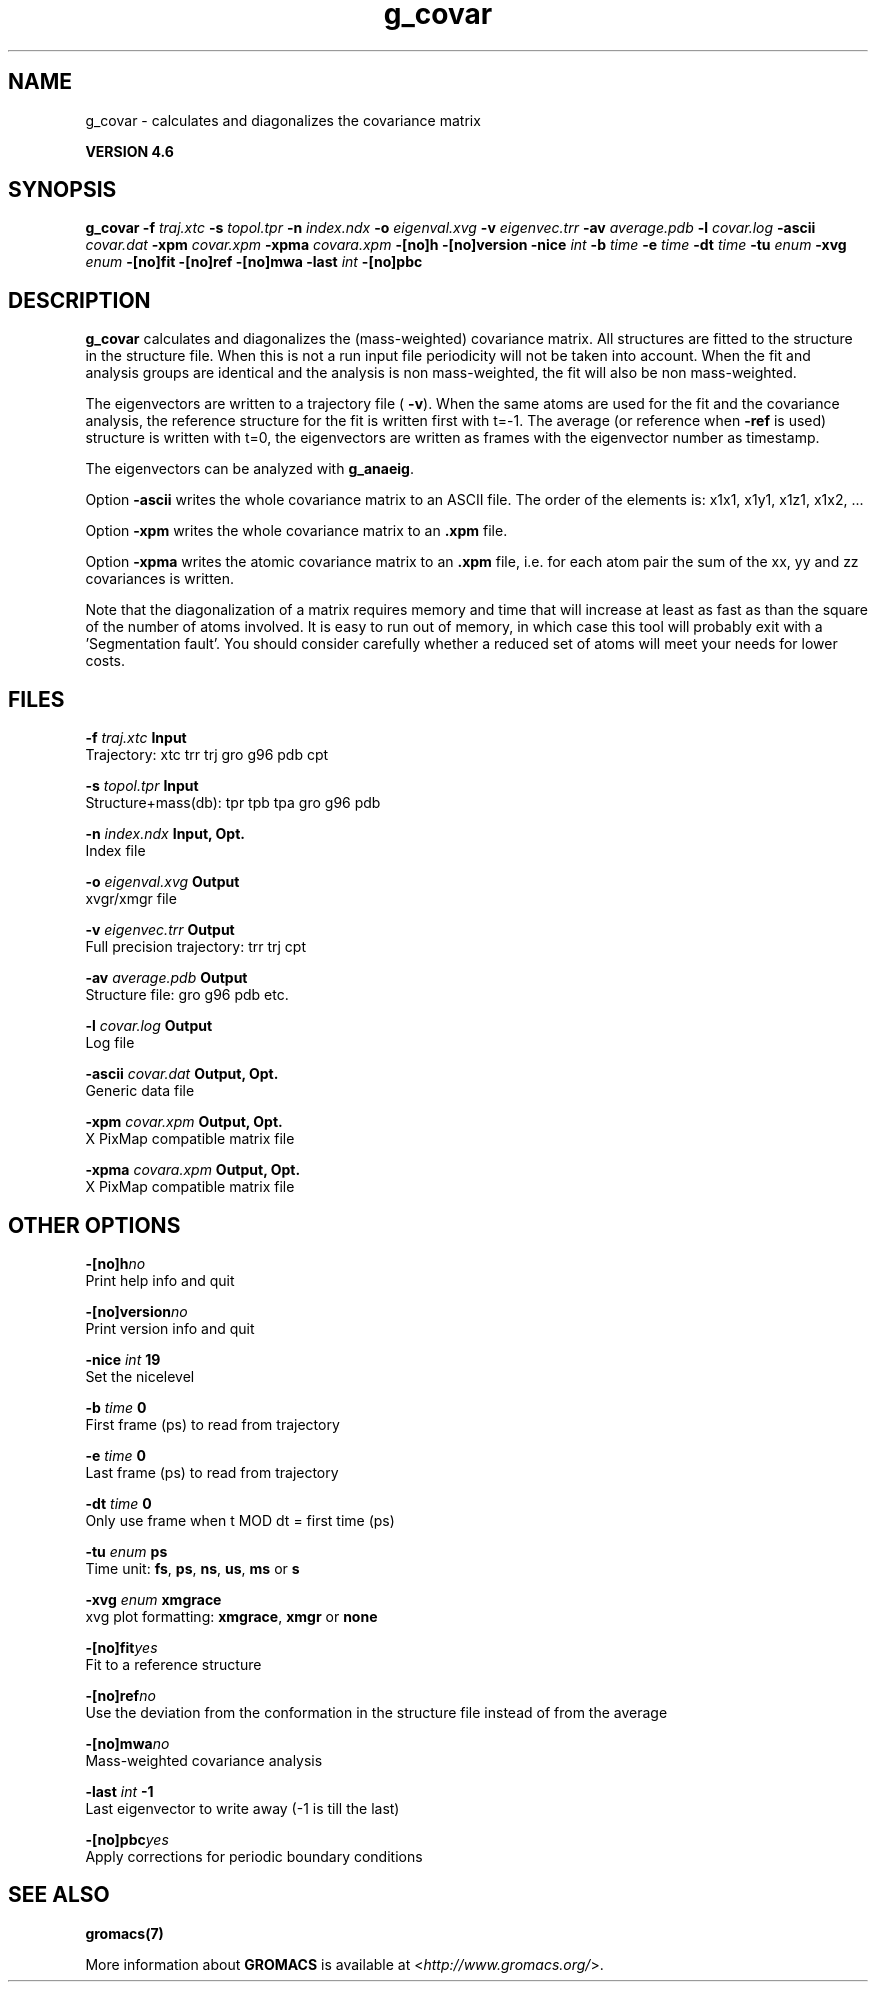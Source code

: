 .TH g_covar 1 "Fri 18 Jan 2013" "" "GROMACS suite, VERSION 4.6"
.SH NAME
g_covar\ -\ calculates\ and\ diagonalizes\ the\ covariance\ matrix

.B VERSION 4.6
.SH SYNOPSIS
\f3g_covar\fP
.BI "\-f" " traj.xtc "
.BI "\-s" " topol.tpr "
.BI "\-n" " index.ndx "
.BI "\-o" " eigenval.xvg "
.BI "\-v" " eigenvec.trr "
.BI "\-av" " average.pdb "
.BI "\-l" " covar.log "
.BI "\-ascii" " covar.dat "
.BI "\-xpm" " covar.xpm "
.BI "\-xpma" " covara.xpm "
.BI "\-[no]h" ""
.BI "\-[no]version" ""
.BI "\-nice" " int "
.BI "\-b" " time "
.BI "\-e" " time "
.BI "\-dt" " time "
.BI "\-tu" " enum "
.BI "\-xvg" " enum "
.BI "\-[no]fit" ""
.BI "\-[no]ref" ""
.BI "\-[no]mwa" ""
.BI "\-last" " int "
.BI "\-[no]pbc" ""
.SH DESCRIPTION
\&\fB g_covar\fR calculates and diagonalizes the (mass\-weighted)
\&covariance matrix.
\&All structures are fitted to the structure in the structure file.
\&When this is not a run input file periodicity will not be taken into
\&account. When the fit and analysis groups are identical and the analysis
\&is non mass\-weighted, the fit will also be non mass\-weighted.
\&


\&The eigenvectors are written to a trajectory file (\fB \-v\fR).
\&When the same atoms are used for the fit and the covariance analysis,
\&the reference structure for the fit is written first with t=\-1.
\&The average (or reference when \fB \-ref\fR is used) structure is
\&written with t=0, the eigenvectors
\&are written as frames with the eigenvector number as timestamp.
\&


\&The eigenvectors can be analyzed with \fB g_anaeig\fR.
\&


\&Option \fB \-ascii\fR writes the whole covariance matrix to
\&an ASCII file. The order of the elements is: x1x1, x1y1, x1z1, x1x2, ...
\&


\&Option \fB \-xpm\fR writes the whole covariance matrix to an \fB .xpm\fR file.
\&


\&Option \fB \-xpma\fR writes the atomic covariance matrix to an \fB .xpm\fR file,
\&i.e. for each atom pair the sum of the xx, yy and zz covariances is
\&written.
\&


\&Note that the diagonalization of a matrix requires memory and time
\&that will increase at least as fast as than the square of the number
\&of atoms involved. It is easy to run out of memory, in which
\&case this tool will probably exit with a 'Segmentation fault'. You
\&should consider carefully whether a reduced set of atoms will meet
\&your needs for lower costs.
.SH FILES
.BI "\-f" " traj.xtc" 
.B Input
 Trajectory: xtc trr trj gro g96 pdb cpt 

.BI "\-s" " topol.tpr" 
.B Input
 Structure+mass(db): tpr tpb tpa gro g96 pdb 

.BI "\-n" " index.ndx" 
.B Input, Opt.
 Index file 

.BI "\-o" " eigenval.xvg" 
.B Output
 xvgr/xmgr file 

.BI "\-v" " eigenvec.trr" 
.B Output
 Full precision trajectory: trr trj cpt 

.BI "\-av" " average.pdb" 
.B Output
 Structure file: gro g96 pdb etc. 

.BI "\-l" " covar.log" 
.B Output
 Log file 

.BI "\-ascii" " covar.dat" 
.B Output, Opt.
 Generic data file 

.BI "\-xpm" " covar.xpm" 
.B Output, Opt.
 X PixMap compatible matrix file 

.BI "\-xpma" " covara.xpm" 
.B Output, Opt.
 X PixMap compatible matrix file 

.SH OTHER OPTIONS
.BI "\-[no]h"  "no    "
 Print help info and quit

.BI "\-[no]version"  "no    "
 Print version info and quit

.BI "\-nice"  " int" " 19" 
 Set the nicelevel

.BI "\-b"  " time" " 0     " 
 First frame (ps) to read from trajectory

.BI "\-e"  " time" " 0     " 
 Last frame (ps) to read from trajectory

.BI "\-dt"  " time" " 0     " 
 Only use frame when t MOD dt = first time (ps)

.BI "\-tu"  " enum" " ps" 
 Time unit: \fB fs\fR, \fB ps\fR, \fB ns\fR, \fB us\fR, \fB ms\fR or \fB s\fR

.BI "\-xvg"  " enum" " xmgrace" 
 xvg plot formatting: \fB xmgrace\fR, \fB xmgr\fR or \fB none\fR

.BI "\-[no]fit"  "yes   "
 Fit to a reference structure

.BI "\-[no]ref"  "no    "
 Use the deviation from the conformation in the structure file instead of from the average

.BI "\-[no]mwa"  "no    "
 Mass\-weighted covariance analysis

.BI "\-last"  " int" " \-1" 
 Last eigenvector to write away (\-1 is till the last)

.BI "\-[no]pbc"  "yes   "
 Apply corrections for periodic boundary conditions

.SH SEE ALSO
.BR gromacs(7)

More information about \fBGROMACS\fR is available at <\fIhttp://www.gromacs.org/\fR>.
